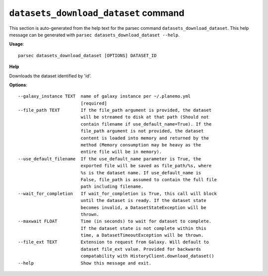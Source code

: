 
``datasets_download_dataset`` command
===============================

This section is auto-generated from the help text for the parsec command
``datasets_download_dataset``. This help message can be generated with ``parsec datasets_download_dataset
--help``.

**Usage**::

    parsec datasets_download_dataset [OPTIONS] DATASET_ID

**Help**

Downloads the dataset identified by 'id'.

**Options**::


      --galaxy_instance TEXT  name of galaxy instance per ~/.planemo.yml
                              [required]
      --file_path TEXT        If the file_path argument is provided, the dataset
                              will be streamed to disk at that path (Should not
                              contain filename if use_default_name=True). If the
                              file_path argument is not provided, the dataset
                              content is loaded into memory and returned by the
                              method (Memory consumption may be heavy as the
                              entire file will be in memory).
      --use_default_filename  If the use_default_name parameter is True, the
                              exported file will be saved as file_path/%s, where
                              %s is the dataset name. If use_default_name is
                              False, file_path is assumed to contain the full file
                              path including filename.
      --wait_for_completion   If wait_for_completion is True, this call will block
                              until the dataset is ready. If the dataset state
                              becomes invalid, a DatasetStateException will be
                              thrown.
      --maxwait FLOAT         Time (in seconds) to wait for dataset to complete.
                              If the dataset state is not complete within this
                              time, a DatasetTimeoutException will be thrown.
      --file_ext TEXT         Extension to request from Galaxy. Will default to
                              dataset file_ext value. Provided for backwards
                              compatability with HistoryClient.download_dataset()
      --help                  Show this message and exit.
    
